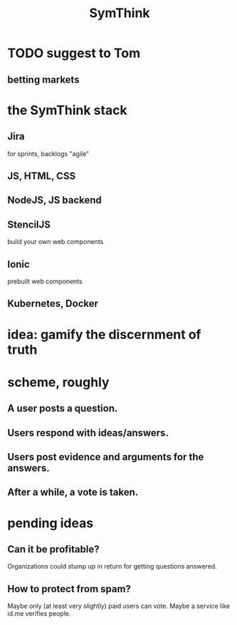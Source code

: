 :PROPERTIES:
:ID:       de807e7b-854f-4670-a699-f89e1b42c63d
:END:
#+title: SymThink
* TODO suggest to Tom
** betting markets
* the SymThink stack
** Jira
   for sprints, backlogs
   "agile"
** JS, HTML, CSS
** NodeJS, JS backend
** StencilJS
   build your own web components
** Ionic
   prebuilt web components
** Kubernetes, Docker
* idea: gamify the discernment of truth
* scheme, roughly
** A user posts a question.
** Users respond with ideas/answers.
** Users post evidence and arguments for the answers.
** After a while, a vote is taken.
* pending ideas
** Can it be profitable?
   Organizations could stump up in return for getting questions answered.
** How to protect from spam?
   Maybe only (at least very slightly) paid users can vote.
   Maybe a service like id.me verifies people.
